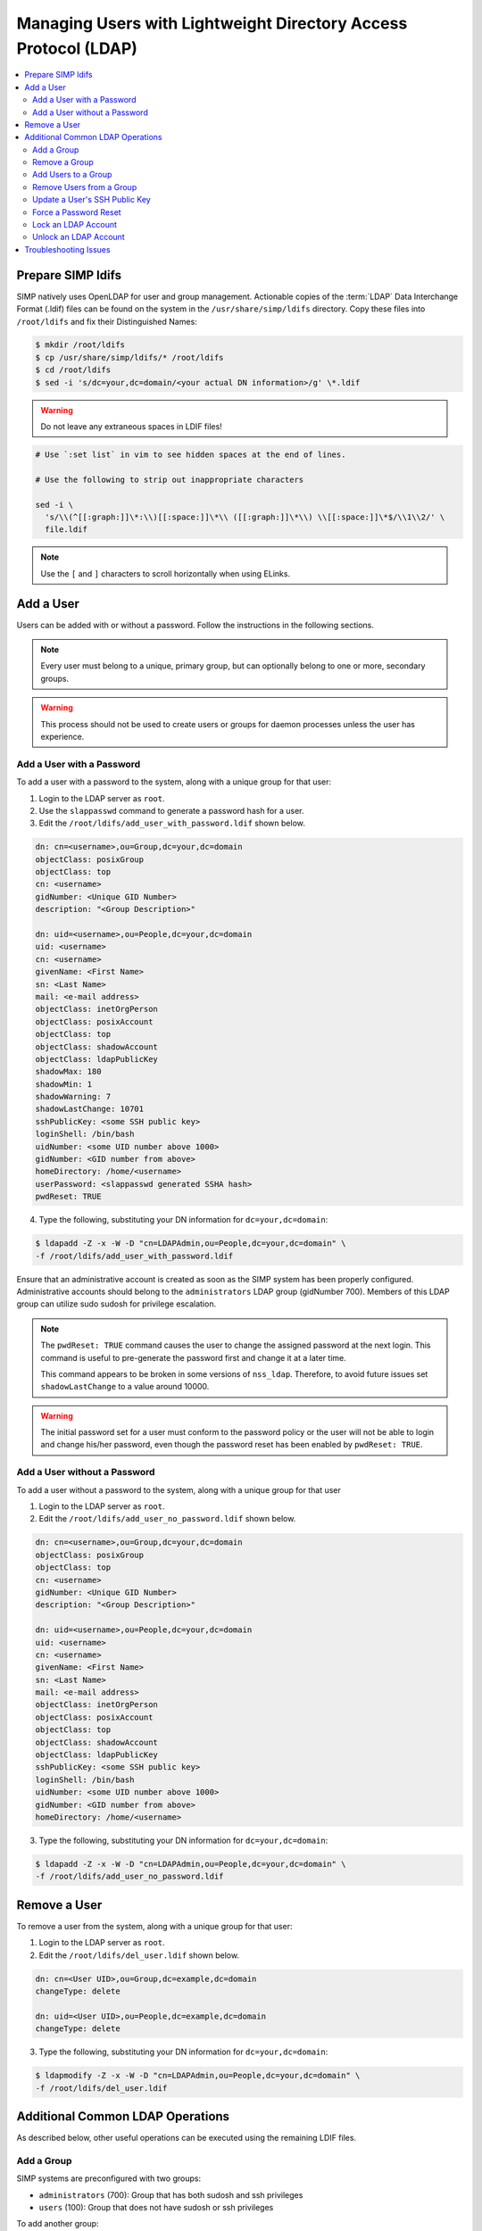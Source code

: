 .. _Managing LDAP Users:

Managing Users with Lightweight Directory Access Protocol (LDAP)
================================================================

.. contents::
  :local:

Prepare SIMP ldifs
------------------

SIMP natively uses OpenLDAP for user and group management. Actionable
copies of the :term:`LDAP` Data Interchange Format (.ldif) files can be found
on the system in the ``/usr/share/simp/ldifs`` directory.
Copy these files into ``/root/ldifs`` and fix their Distinguished Names:

.. code-block:: bash

  $ mkdir /root/ldifs
  $ cp /usr/share/simp/ldifs/* /root/ldifs
  $ cd /root/ldifs
  $ sed -i 's/dc=your,dc=domain/<your actual DN information>/g' \*.ldif

.. WARNING::
  Do not leave any extraneous spaces in LDIF files!

.. code-block:: bash

   # Use `:set list` in vim to see hidden spaces at the end of lines.

   # Use the following to strip out inappropriate characters

   sed -i \
     's/\\(^[[:graph:]]\*:\\)[[:space:]]\*\\ ([[:graph:]]\*\\) \\[[:space:]]\*$/\\1\\2/' \
     file.ldif

.. NOTE::
  Use the ``[`` and ``]`` characters to scroll horizontally when using ELinks.

Add a User
----------

Users can be added with or without a password. Follow the instructions
in the following sections.

.. NOTE::
   Every user must belong to a unique, primary group, but can optionally
   belong to one or more, secondary groups.

.. WARNING::
    This process should not be used to create users or groups for daemon
    processes unless the user has experience.

Add a User with a Password
^^^^^^^^^^^^^^^^^^^^^^^^^^

To add a user with a password to the system, along with a unique group for
that user:

1. Login to the LDAP server as ``root``.
2. Use the ``slappasswd`` command to generate a password hash for a user.
3. Edit the ``/root/ldifs/add_user_with_password.ldif`` shown below.

.. code-block:: yaml

  dn: cn=<username>,ou=Group,dc=your,dc=domain
  objectClass: posixGroup
  objectClass: top
  cn: <username>
  gidNumber: <Unique GID Number>
  description: "<Group Description>"

  dn: uid=<username>,ou=People,dc=your,dc=domain
  uid: <username>
  cn: <username>
  givenName: <First Name>
  sn: <Last Name>
  mail: <e-mail address>
  objectClass: inetOrgPerson
  objectClass: posixAccount
  objectClass: top
  objectClass: shadowAccount
  objectClass: ldapPublicKey
  shadowMax: 180
  shadowMin: 1
  shadowWarning: 7
  shadowLastChange: 10701
  sshPublicKey: <some SSH public key>
  loginShell: /bin/bash
  uidNumber: <some UID number above 1000>
  gidNumber: <GID number from above>
  homeDirectory: /home/<username>
  userPassword: <slappasswd generated SSHA hash>
  pwdReset: TRUE

4. Type the following, substituting your DN information for
   ``dc=your,dc=domain``:

.. code-block:: bash

  $ ldapadd -Z -x -W -D "cn=LDAPAdmin,ou=People,dc=your,dc=domain" \
  -f /root/ldifs/add_user_with_password.ldif

Ensure that an administrative account is created as soon as the SIMP system has
been properly configured. Administrative accounts should belong to the
``administrators`` LDAP group (gidNumber 700). Members of this LDAP group can
utilize sudo sudosh for privilege escalation.

.. NOTE::
   The ``pwdReset: TRUE`` command causes the user to change the
   assigned password at the next login. This command is useful to
   pre-generate the password first and change it at a later time.

   This command appears to be broken in some versions of ``nss_ldap``.
   Therefore, to avoid future issues set ``shadowLastChange`` to a value
   around 10000.

.. WARNING::
   The initial password set for a user must conform to the password policy
   or the user will not be able to login and change his/her password, even
   though the password reset has been enabled by ``pwdReset: TRUE``.


Add a User without a Password
^^^^^^^^^^^^^^^^^^^^^^^^^^^^^

To add a user without a password to the system, along with a unique group
for that user

1. Login to the LDAP server as ``root``.
2. Edit the ``/root/ldifs/add_user_no_password.ldif`` shown below.

.. code-block:: yaml

  dn: cn=<username>,ou=Group,dc=your,dc=domain
  objectClass: posixGroup
  objectClass: top
  cn: <username>
  gidNumber: <Unique GID Number>
  description: "<Group Description>"

  dn: uid=<username>,ou=People,dc=your,dc=domain
  uid: <username>
  cn: <username>
  givenName: <First Name>
  sn: <Last Name>
  mail: <e-mail address>
  objectClass: inetOrgPerson
  objectClass: posixAccount
  objectClass: top
  objectClass: shadowAccount
  objectClass: ldapPublicKey
  sshPublicKey: <some SSH public key>
  loginShell: /bin/bash
  uidNumber: <some UID number above 1000>
  gidNumber: <GID number from above>
  homeDirectory: /home/<username>

3. Type the following, substituting your DN information for
   ``dc=your,dc=domain``:

.. code-block:: bash

   $ ldapadd -Z -x -W -D "cn=LDAPAdmin,ou=People,dc=your,dc=domain" \
   -f /root/ldifs/add_user_no_password.ldif

Remove a User
-------------

To remove a user from the system, along with a unique group for that user:

1. Login to the LDAP server as ``root``.
2. Edit the ``/root/ldifs/del_user.ldif`` shown below.

.. code-block:: yaml

   dn: cn=<User UID>,ou=Group,dc=example,dc=domain
   changeType: delete

   dn: uid=<User UID>,ou=People,dc=example,dc=domain
   changeType: delete

3. Type the following, substituting your DN information for
   ``dc=your,dc=domain``:

.. code-block:: bash

  $ ldapmodify -Z -x -W -D "cn=LDAPAdmin,ou=People,dc=your,dc=domain" \
  -f /root/ldifs/del_user.ldif

Additional Common LDAP Operations
---------------------------------

As described below, other useful operations can be executed using the
remaining LDIF files.

Add a Group
^^^^^^^^^^^

SIMP systems are preconfigured with two groups:

- ``administrators`` (700):  Group that has both sudosh and ssh privileges
- ``users`` (100): Group that does not have sudosh or ssh privileges

To add another group:

1. Login to the LDAP server as ``root``.
2. Edit the ``/root/ldifs/add_group.ldif`` shown below.

.. code-block:: yaml

   dn: cn=<groupname>,ou=Group,dc=your,dc=domain
   objectClass: posixGroup
   objectClass: top
   cn: <groupname>
   gidNumber: <Unique GID number>
   description: "<Some useful group description>"

3. Type the following, substituting your DN information for
   ``dc=your,dc=domain``:

.. code-block:: bash

  $ ldapadd -Z -x -W -D "cn=LDAPAdmin,ou=People,dc=your,dc=domain" \
  -f /root/ldifs/add_group.ldif

Remove a Group
^^^^^^^^^^^^^^

To remove a group:

1. Login to the LDAP server as ``root``.
2. Edit the ``/root/ldifs/del_group.ldif`` shown below.

.. code-block:: yaml

  dn: cn=<Group Name>,ou=Group,dc=your,dc=domain
  changetype: delete

3. Type the following, substituting your DN information for
   ``dc=your,dc=domain``:

.. code-block:: bash

  $ ldapmodify -Z -x -W -D "cn=LDAPAdmin,ou=People,dc=your,dc=domain" \
  -f /root/ldifs/del_group.ldif

Add Users to a Group
^^^^^^^^^^^^^^^^^^^^

To add users to a group:

1. Login to the LDAP server as ``root``.
2. Edit the ``/root/ldifs/add_to_group.ldif`` shown below.

.. code-block:: yaml

  dn: cn=<Group Name>,ou=Group,dc=your,dc=domain
  changetype: modify
  add: memberUid
  memberUid: <UID1>
  memberUid: <UID2>
  ...
  memberUid: <UIDX>

3. Type the following, substituting your DN information for
   ``dc=your,dc=domain``:

.. code-block:: bash

  $ ldapmodify -Z -x -W -D "cn=LDAPAdmin,ou=People,dc=your,dc=domain" \
  -f /root/ldifs/add_to_group.ldif

Remove Users from a Group
^^^^^^^^^^^^^^^^^^^^^^^^^

To remove users from a group:

1. Login to the LDAP server as ``root``.
2. Edit the ``/root/ldifs/del_to_group.ldif`` shown below.

.. code-block:: yaml

  dn: cn=<Group Name>,ou=Group,dc=your,dc=domain
  changetype: modify
  delete: memberUid
  memberUid: <UID1>
  memberUid: <UID2>
  ...
  memberUid: <UIDX>

3. Type the following, substituting your DN information for
   ``dc=your,dc=domain``:

.. code-block:: bash

  $ ldapmodify -Z -x -W -D "cn=LDAPAdmin,ou=People,dc=your,dc=domain" \
  -f /root/ldifs/del_from_group.ldif

Update a User's SSH Public Key
^^^^^^^^^^^^^^^^^^^^^^^^^^^^^^

To update an SSH public key:

1. Login to the LDAP server as ``root``.
2. Edit the ``/root/ldifs/mod_sshkey.ldif`` shown below.

.. code-block:: yaml

  dn: uid=<User UID>,ou=People,dc=your,dc=domain
  changetype: modify
  replace: sshPublicKey
  sshPublicKey: <User OpenSSH Public Key>

3. Type the following, substituting your DN information for
   ``dc=your,dc=domain``:

.. code-block:: bash

  ldapmodify -Z -x -W -D "cn=LDAPAdmin,ou=People,dc=your,dc=domain" \
  -f /root/ldif/mod_sshkey.ldif

Force a Password Reset
^^^^^^^^^^^^^^^^^^^^^^

To force a password reset for a user:

1. Login to the LDAP server as ``root``.
2. Edit the ``/root/ldifs/force_password_reset.ldif`` shown below.

.. code-block:: yaml

   dn: uid=<username>,ou=People,dc=your,dc=domain
   changetype: modify
   replace: pwdReset
   pwdReset: TRUE
   -
   replace: shadowLastChange
   shadowLastChange: 10101

3. Type the following, substituting your DN information for
   ``dc=your,dc=domain``:

.. code-block:: bash

  $ ldapmodify -Z -x -W -D "cn=LDAPAdmin,ou=People,dc=your,dc=domain" \
  -f /root/ldifs/force_password_reset.ldif

.. NOTE::
    The ``ldapmodify`` command is only effective when using the *ppolicy*
    overlay. In addition, the user's **shadowLastChange** must be changed to a
    value prior to the expiration date to force a :term:`PAM` reset.

Lock an LDAP Account
^^^^^^^^^^^^^^^^^^^^

To lock an LDAP account:

1. Login to the LDAP server as ``root``.
2. Edit the ``/root/ldifs/lock_user.ldif`` shown below.

.. code-block:: yaml

  dn: uid=<username>,ou=People,dc=your,dc=domain
  changetype: modify
  replace: pwdAccountLockedTime
  pwdAccountLockedTime: 000001010000Z
  -
  delete: sshPublicKey
  -
  replace: userPassword
  userPassword: !!

3. Type the following, substituting your DN information for
   ``dc=your,dc=domain``:

.. code-block:: bash

  $ ldapmodify -Z -x -W -D "cn=LDAPAdmin,ou=People,dc=your,dc=domain" \
  -f /root/ldifs/lock_user.ldif

.. NOTE::
    The ``ldapmodify`` command is only effective when using the
    *ppolicy* overlay.

.. _unlock-ldap-label:

Unlock an LDAP Account
^^^^^^^^^^^^^^^^^^^^^^

To unlock an LDAP account:

1. Login to the LDAP server as ``root``.
2. Edit the ``/root/ldifs/unlock_account.ldif`` shown below.

.. code-block:: yaml

  dn: uid=<User UID>,ou=People,dc=your,dc=domain
  changetype: modify
  delete: pwdAccountLockedTime

3. Type the following, substituting your DN information for
   ``dc=your,dc=domain``:

.. code-block:: bash

  $ ldapmodify -Z -x -W -D "cn=LDAPAdmin,ou=People,dc=your,dc=domain" \
   -f /root/ldifs/unlock_account.ldif

.. NOTE::
    The ``ldapmodify`` command is only effective when using the
    *ppolicy* overlay.

Troubleshooting Issues
----------------------

If a user's password is changed in LDAP or the user changes it shortly after
its initial setup, the "Password too young to change" error may appear. In this
situation, apply the ``pwdReset:TRUE`` option to the user's account as
described in `Add a User with a Password`_.
